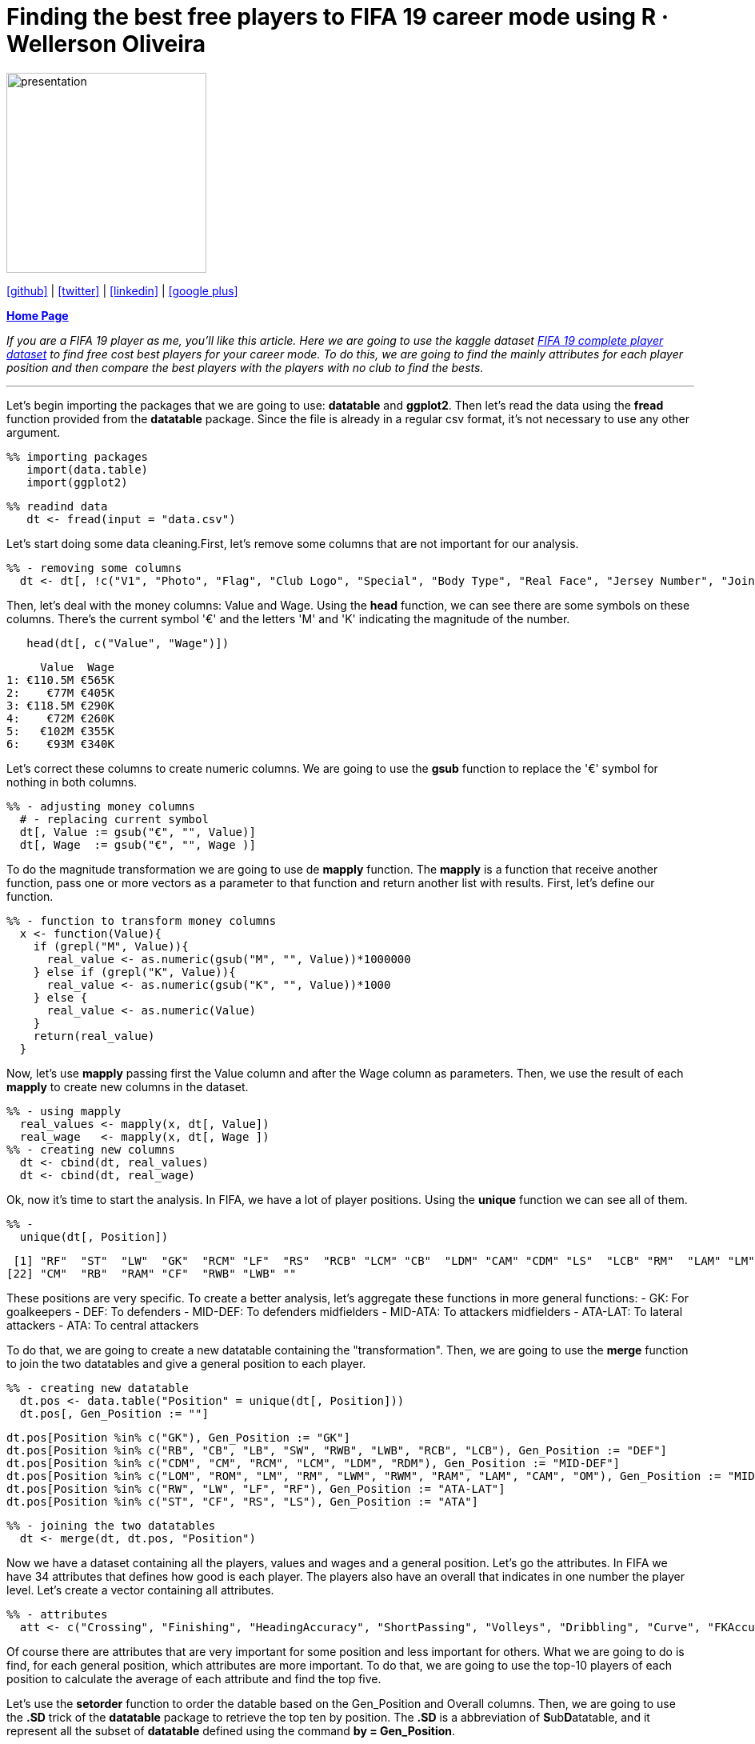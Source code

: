 :stylesheet: clean.css

:icons: font

= Finding the best free players to FIFA 19 career mode using R · Wellerson Oliveira

image::/../../images/presentation_image.png[presentation, 250, 250, align = "center"]

[.text-center]
icon:github[size=1.5x, link="https://github.com/wellerson-oliveira", align = "center"] | icon:twitter[link="https://twitter.com/_WellersonVO", align = "center"] | icon:linkedin[link="https://www.linkedin.com/in/wellerson-oliveira-aa121410a/", align = "center"] | icon:google-plus[link="https://plus.google.com/u/0/115562689876020120903", align = "center"]

[.text-center]
**link:/../../index.html[Home Page]**

[.text-center]
_If you are a FIFA 19 player as me, you'll like this article. Here we are going to use the kaggle dataset link:https://www.kaggle.com/karangadiya/fifa19[FIFA 19 complete player dataset] to find free cost best players for your career mode. To do this, we are going to find the mainly attributes for each player position and then compare the best players with the players with no club to find the bests._ 

---

Let's begin importing the packages that we are going to use: **datatable** and **ggplot2**. Then let's read the data using the **fread** function provided from the **datatable** package. Since the file is already in a regular csv format, it's not necessary to use any other argument.

[source, ruby]
%% importing packages
   import(data.table)
   import(ggplot2)

[source, ruby]
%% readind data
   dt <- fread(input = "data.csv")

Let's start doing some data cleaning.First, let's remove some columns that are not important for our analysis. 

[source, ruby]
%% - removing some columns
  dt <- dt[, !c("V1", "Photo", "Flag", "Club Logo", "Special", "Body Type", "Real Face", "Jersey Number", "Joined")]
  
Then, let's deal with the money columns: Value and Wage. Using the **head** function, we can see there are some symbols on these columns. There's the current symbol '€' and the letters 'M' and 'K' indicating the magnitude of the number. 

[source, ruby]
   head(dt[, c("Value", "Wage")])

[source, ruby]
     Value  Wage
1: €110.5M €565K
2:    €77M €405K
3: €118.5M €290K
4:    €72M €260K
5:   €102M €355K
6:    €93M €340K

Let's correct these columns to create numeric columns. We are going to use the **gsub** function to replace the '€' symbol for nothing in both columns. 

[source, ruby]
%% - adjusting money columns
  # - replacing current symbol
  dt[, Value := gsub("€", "", Value)]
  dt[, Wage  := gsub("€", "", Wage )]

To do the magnitude transformation we are going to use de **mapply** function. The **mapply** is a function that receive another function, pass one or more vectors as a parameter to that function and return another list with results. First, let's define our function.
  
[source, ruby]
%% - function to transform money columns
  x <- function(Value){
    if (grepl("M", Value)){
      real_value <- as.numeric(gsub("M", "", Value))*1000000
    } else if (grepl("K", Value)){
      real_value <- as.numeric(gsub("K", "", Value))*1000
    } else {
      real_value <- as.numeric(Value)
    }
    return(real_value)
  }

Now, let's use **mapply** passing first the Value column and after the Wage column as parameters. Then, we use the result of each **mapply** to create new columns in the dataset. 

[source, ruby]
%% - using mapply
  real_values <- mapply(x, dt[, Value])
  real_wage   <- mapply(x, dt[, Wage ])
%% - creating new columns
  dt <- cbind(dt, real_values)
  dt <- cbind(dt, real_wage)

Ok, now it's time to start the analysis. In FIFA, we have a lot of player positions. Using the **unique** function we can see all of them. 

[source, ruby]
%% -   
  unique(dt[, Position])

[source, ruby]
 [1] "RF"  "ST"  "LW"  "GK"  "RCM" "LF"  "RS"  "RCB" "LCM" "CB"  "LDM" "CAM" "CDM" "LS"  "LCB" "RM"  "LAM" "LM"  "LB"  "RDM" "RW" 
[22] "CM"  "RB"  "RAM" "CF"  "RWB" "LWB" ""

These positions are very specific. To create a better analysis, let's aggregate these functions in more general functions: 
- GK: For goalkeepers
- DEF: To defenders
- MID-DEF: To defenders midfielders
- MID-ATA: To attackers midfielders
- ATA-LAT: To lateral attackers
- ATA: To central attackers

To do that, we are going to create a new datatable containing the "transformation". Then, we are going to use the **merge** function to join the two datatables and give a general position to each player. 

[source, ruby]
%% - creating new datatable
  dt.pos <- data.table("Position" = unique(dt[, Position]))
  dt.pos[, Gen_Position := ""]
  
  dt.pos[Position %in% c("GK"), Gen_Position := "GK"]
  dt.pos[Position %in% c("RB", "CB", "LB", "SW", "RWB", "LWB", "RCB", "LCB"), Gen_Position := "DEF"]
  dt.pos[Position %in% c("CDM", "CM", "RCM", "LCM", "LDM", "RDM"), Gen_Position := "MID-DEF"]
  dt.pos[Position %in% c("LOM", "ROM", "LM", "RM", "LWM", "RWM", "RAM", "LAM", "CAM", "OM"), Gen_Position := "MID-ATA"]
  dt.pos[Position %in% c("RW", "LW", "LF", "RF"), Gen_Position := "ATA-LAT"]
  dt.pos[Position %in% c("ST", "CF", "RS", "LS"), Gen_Position := "ATA"]
  
[source, ruby]
%% - joining the two datatables
  dt <- merge(dt, dt.pos, "Position")

Now we have a dataset containing all the players, values and wages and a general position. Let's go the attributes. In FIFA we have 34 attributes that defines how good is each player. The players also have an overall that indicates in one number the player level. Let's create a vector containing all attributes. 

[source, ruby]
%% - attributes
  att <- c("Crossing", "Finishing", "HeadingAccuracy", "ShortPassing", "Volleys", "Dribbling", "Curve", "FKAccuracy", "LongPassing",         "BallControl", "Acceleration", "SprintSpeed", "Agility", "Reactions", "Balance", "ShotPower", "Jumping", "Stamina", "Strength", "LongShots", "Aggression", "Interceptions", "Positioning","Vision","Penalties","Composure", "Marking", "StandingTackle", "SlidingTackle", "GKDiving", "GKHandling", "GKKicking", "GKPositioning", "GKReflexes")

Of course there are attributes that are very important for some position and less important for others. What we are going to do is find, for each general position, which attributes are more important. To do that, we are going to use the top-10 players of each position to calculate the average of each attribute and find the top five. 

Let's use the **setorder** function to order the datable based on the Gen_Position and Overall columns. Then, we are going to use the **.SD** trick of the **datatable** package to retrieve the top ten by position. The **.SD** is a abbreviation of **S**ub**D**atatable, and it represent all the subset of **datatable** defined using the command **by = Gen_Position**.  

[source, ruby]
  %% - topten of each new position
  setorder(dt, Gen_Position, -Overall)
  dt.topten <- dt[, .SD[c(1:10), c("Name", ..att)], by = Gen_Position]

Now, we can calculate the average of all the attributes for each Gen_Position. 
 
[source, ruby]
  %% - mean of the attributes of each position
  dt.att <- dt.topten[, cbind("Attribute_Name"  = names(.SD[, c(3:35)]), 
                              data.table("Attribute_Value" = colMeans(.SD[, 3:35]))), by = Gen_Position]

Finding the top five of attributes of each position. 

[source, ruby]
  %%
  setorder(dt.att, Gen_Position,-Attribute_Value)
  dt.att_best <- dt.att[, .SD[c(1:5)], Gen_Position]

Let's take a look on the results.

[source, ruby]
Gen_Position Attribute_Name Attribute_Value
 1:          ATA    Positioning            91.4
 2:          ATA      Finishing            91.0
 3:          ATA      Reactions            89.5
 4:          ATA      ShotPower            88.2
 5:          ATA      Composure            86.7
 6:      ATA-LAT      Dribbling            92.4
 7:      ATA-LAT    BallControl            92.3
 8:      ATA-LAT        Agility            90.7
 9:      ATA-LAT        Balance            89.1
10:      ATA-LAT         Vision            88.1
11:          DEF StandingTackle            88.6
12:          DEF  Interceptions            88.0
13:          DEF  SlidingTackle            87.4
14:          DEF        Marking            86.0
15:          DEF        Jumping            84.3
16:           GK     GKReflexes            88.9
17:           GK       GKDiving            87.6
18:           GK  GKPositioning            86.0
19:           GK     GKHandling            85.7
20:           GK      Reactions            84.6
21:      MID-ATA    BallControl            87.8
22:      MID-ATA      Reactions            87.5
23:      MID-ATA    Positioning            87.1
24:      MID-ATA      Composure            85.7
25:      MID-ATA      Finishing            85.0
26:      MID-DEF   ShortPassing            89.1
27:      MID-DEF    BallControl            87.8
28:      MID-DEF      Reactions            87.0
29:      MID-DEF    LongPassing            86.7
30:      MID-DEF         Vision            86.6

Using this results we can say, for example, that for a lateral attacker is more important the dribble while for a pure attacker positioning and finishing are the most importants. 

Ok, now lets find some players for your FIFA career. Thinking first about money, let's look to the player who doesn't have a club and you can sign for free. 

[source, ruby]
  %% - Players without team (Free)
  dt.noteam <- dt[Club == "", ]
  dt.noteam <- dt.noteam[Age <= 25, ]

We have now all the player under-25 with no club in FIFA 19. Let's find the bests for each position based on the attributes we find. We have to create datatables for each position. Then, we get only the five main attributes for each one and finally we calculate the average of these attributes. Finally we pick the top five based on this average.

[source, ruby]
  %%GK
  a <- dt.att_best[Gen_Position == "GK", Attribute_Name]
  dt.gk <- dt.noteam[Gen_Position == "GK", c("Name", ..a)]
  dt.gk[, Rate := rowMeans(dt.gk[, c(2:5)])]
  setorder(dt.gk, -Rate)
  dt.gk <- dt.gk[c(1:5)]
  
  %% DEF
  a <- dt.att_best[Gen_Position == "DEF", Attribute_Name]
  dt.def <- dt.noteam[Gen_Position == "DEF", c("Name", ..a)]
  dt.def[, Rate := rowMeans(dt.def[, c(2:5)])]
  setorder(dt.def, -Rate)
  dt.def <- dt.def[c(1:5)]
  
  %% MID-DEF
  a <- dt.att_best[Gen_Position == "MID-DEF", Attribute_Name]
  dt.mid_def <- dt.noteam[Gen_Position == "MID-DEF", c("Name", ..a)]
  dt.mid_def[, Rate := rowMeans(dt.mid_def[, c(2:5)])]
  setorder(dt.mid_def, -Rate)
  dt.mid_def <- dt.mid_def[c(1:5)]
  
  %% MID-ATA
  a <- dt.att_best[Gen_Position == "MID-ATA", Attribute_Name]
  dt.mid_ata <- dt.noteam[Gen_Position == "MID-ATA", c("Name", ..a)]
  dt.mid_ata[, Rate := rowMeans(dt.mid_ata[, c(2:5)])]
  setorder(dt.mid_ata, -Rate)
  dt.mid_ata <- dt.mid_ata[c(1:5)]
  
  %% ATA-LAT
  a <- dt.att_best[Gen_Position == "ATA-LAT", Attribute_Name]
  dt.ata_lat <- dt.noteam[Gen_Position == "ATA-LAT", c("Name", ..a)]
  dt.ata_lat[, Rate := rowMeans(dt.ata_lat[, c(2:5)])]
  setorder(dt.ata_lat, -Rate)
  dt.ata_lat <- dt.ata_lat[c(1:5)]
  
  %% ATA
  a <- dt.att_best[Gen_Position == "ATA", Attribute_Name]
  dt.ata <- dt.noteam[Gen_Position == "ATA", c("Name", ..a)]
  dt.ata[, Rate := rowMeans(dt.ata[, c(2:5)])]
  setorder(dt.ata, -Rate)
  dt.ata <- dt.ata[c(1:5)]
 
We have now the top-five Under-25 players with no club in FIFA 19. Let's compare all these player with some of the best Under-25 players in the world and see how good are these players. we are going to use the same code, changing the datatable **dt.noteam** to the datatable **dt[Age <= 25, ]** to include all U-25 players. Then, we are going to get the top 20 and compute the average of the same attributes and include the results in the datatable of each position as "U25 Average Player". 

[source, ruby]
%% --
  dt.young <- dt[Age <= 25, ]

  %% GK
  a <- dt.att_best[Gen_Position == "GK", Attribute_Name]
  dt.gk_all <- dt.young[Gen_Position == "GK", c("Name", ..a)]
  dt.gk_all[, Rate := rowMeans(dt.gk_all[, c(2:5)])]
  setorder(dt.gk_all, -Rate)
  dt.gk_all <- dt.gk_all[c(1:20)]
  
  dt.gk_plot <- rbind(dt.gk, t(c(Name = "Best U25 Average", colMeans(dt.gk_all[, c(2:7)]))))
  
  %% DEF
  a <- dt.att_best[Gen_Position == "DEF", Attribute_Name]
  dt.def_all <- dt.young[Gen_Position == "DEF", c("Name", ..a)]
  dt.def_all[, Rate := rowMeans(dt.def_all[, c(2:5)])]
  setorder(dt.def_all, -Rate)
  dt.def_all <- dt.def_all[c(1:20)]
  
  dt.def_plot <- rbind(dt.def, t(c(Name = "Best U25 Average", colMeans(dt.def_all[, c(2:7)]))))
  
  %% MID-DEF
  a <- dt.att_best[Gen_Position == "MID-DEF", Attribute_Name]
  dt.mid_def_all <- dt.young[Gen_Position == "MID-DEF", c("Name", ..a)]
  dt.mid_def_all[, Rate := rowMeans(dt.mid_def_all[, c(2:5)])]
  setorder(dt.mid_def_all, -Rate)
  dt.mid_def_all <- dt.mid_def_all[c(1:20)]
  
  dt.mid_def_plot <- rbind(dt.mid_def, t(c(Name = "Best U25 Average", colMeans(dt.mid_def_all[, c(2:7)]))))
  
  %% MID-ATA
  a <- dt.att_best[Gen_Position == "MID-ATA", Attribute_Name]
  dt.mid_ata_all <- dt.young[Gen_Position == "MID-ATA", c("Name", ..a)]
  dt.mid_ata_all[, Rate := rowMeans(dt.mid_ata_all[, c(2:5)])]
  setorder(dt.mid_ata_all, -Rate)
  dt.mid_ata_all <- dt.mid_ata_all[c(1:20)]
  
  dt.mid_ata_plot <- rbind(dt.mid_ata, t(c(Name = "Best U25 Average", colMeans(dt.mid_ata_all[, c(2:7)]))))
  
  %% ATA-LAT
  a <- dt.att_best[Gen_Position == "ATA-LAT", Attribute_Name]
  dt.ata_lat_all <- dt.young[Gen_Position == "ATA-LAT", c("Name", ..a)]
  dt.ata_lat_all[, Rate := rowMeans(dt.ata_lat_all[, c(2:5)])]
  setorder(dt.ata_lat_all, -Rate)
  dt.ata_lat_all <- dt.ata_lat_all[c(1:20)]
  
  dt.ata_lat_plot <- rbind(dt.ata_lat, t(c(Name = "Best U25 Average", colMeans(dt.ata_lat_all[, c(2:7)]))))
  
  %% ATA
  a <- dt.att_best[Gen_Position == "ATA", Attribute_Name]
  dt.ata_all <- dt.young[Gen_Position == "ATA", c("Name", ..a)]
  dt.ata_all[, Rate := rowMeans(dt.ata_all[, c(2:5)])]
  setorder(dt.ata_all, -Rate)
  dt.ata_all <- dt.ata_all[c(1:20)]
  
  dt.ata_plot <- rbind(dt.ata, t(c(Name = "Best U25 Average", colMeans(dt.ata_all[, c(2:7)]))))

Now we have the top five players with no clubs compared with the best ones. Let's plot the results and see what we have.

[source, ruby]
  %% GK
  p_gk <- ggplot(data = dt.gk_plot, aes(x = V2, y = as.numeric(V1), fill = factor(Name, levels = rev(unique(dt.gk_plot[, Name]))))) + 
          geom_bar(stat = "identity", position = "dodge") +
          ggtitle("Goalkeeper Attributes Comparison") + 
          xlab("Attribute") +
          ylab("Attribute Value") + scale_y_continuous(breaks = seq(0, 100, 10)) + 
          scale_fill_discrete("Player",breaks = rev(unique(dt.gk_plot[, Name]))) +
          theme(axis.text.x = element_text(angle = 45, hjust = 1))
  
 %% DEF
 p_def <- ggplot(data = dt.def_plot, aes(x = V2, y = as.numeric(V1), fill = factor(Name, levels = rev(unique(dt.def_plot[, Name]))))) + 
          geom_bar(stat = "identity", position = "dodge") +
          ggtitle("Defensor Attributes Comparison") + 
          xlab("Attribute") +
          ylab("Attribute Value")  + scale_y_continuous(breaks = seq(0, 100, 10)) + 
          scale_fill_discrete("Player",breaks = rev(unique(dt.def_plot[, Name]))) +
   theme(axis.text.x = element_text(angle = 45, hjust = 1))
  
 # MID DEF
 p_mid_def <- ggplot(data = dt.mid_def_plot, aes(x = V2, y = as.numeric(V1), fill = factor(Name, levels = rev(unique(dt.mid_def_plot[, Name]))))) + 
              geom_bar(stat = "identity", position = "dodge") +
              ggtitle("Defensive Midfield Attributes Comparison") + 
              xlab("Attribute") +
              ylab("Attribute Value")+ scale_y_continuous(breaks = seq(0, 100, 10)) + 
              scale_fill_discrete("Player",breaks = rev(unique(dt.mid_def_plot[, Name]))) +
   theme(axis.text.x = element_text(angle = 45, hjust = 1))
          
 %% MID ATA
 p_mid_ata <- ggplot(data = dt.mid_ata_plot, aes(x = V2, y = as.numeric(V1), fill = factor(Name, levels = rev(unique(dt.mid_ata_plot[, Name]))))) + 
              geom_bar(stat = "identity", position = "dodge") +
              ggtitle("Attacker Midfield Attributes Comparison") + 
              xlab("Attribute") +
              ylab("Attribute Value")+ scale_y_continuous(breaks = seq(0, 100, 10)) + 
              scale_fill_discrete("Player",breaks = rev(unique(dt.mid_ata_plot[, Name]))) +
   theme(axis.text.x = element_text(angle = 45, hjust = 1))
              
 %% ATA LAT
 p_ata_lat <- ggplot(data = dt.ata_lat_plot, aes(x = V2, y = as.numeric(V1), fill = factor(Name, levels = rev(unique(dt.ata_lat_plot[, Name])))))+ 
              geom_bar(stat = "identity", position = "dodge") +
              ggtitle("Lateral Attacker Attributes Comparison") + 
              xlab("Attribute") +
              ylab("Attribute Value")+ scale_y_continuous(breaks = seq(0, 100, 10)) + 
              scale_fill_discrete("Player",breaks = rev(unique(dt.ata_lat_plot[, Name]))) +
   theme(axis.text.x = element_text(angle = 45, hjust = 1))
              
 %% ATA
 p_ata <- ggplot(data = dt.ata_plot, aes(x = V2, y = as.numeric(V1), fill = factor(Name, levels = rev(unique(dt.ata_plot[, Name]))))) + 
          geom_bar(stat = "identity", position = "dodge") +
          ggtitle("Attacker Attributes Comparison") + 
          xlab("Attribute") +
          ylab("Attribute Value")+ scale_y_continuous(breaks = seq(0, 100, 10)) + 
          scale_fill_discrete("Player",breaks = rev(unique(dt.ata_plot[, Name]))) +
   theme(axis.text.x = element_text(angle = 45, hjust = 1))


image::images/barplot_gk.png[gk, 700, 500, align = "center"]

image::images/bar_def.png[def, 700, 500, align = "center"]

image::images/bar_mid_def.png[mid_def, 700, 500, align = "center"]

image::images/bra_mid_ata.png[mid_ata, 700, 500, align = "center"]

image::images/bar_ata_lat.png[ata_lat, 700, 500, align = "center"]

image::images/bar_ata.png[ata, 700, 500, align = "center"]

Looking to the graphs, we can see all the goalkeepers and defensors with no team are far from the best ones. But in the defensive midfielders the player L. Paredes has similar attributes to the U-25 Average, becoming a great player to contract. Looking to the lateral attackers, the players A. Mitritã and P. Tau looks like good options. Finally, B. Angulo has good attributes comparing with the best U-25 average. 













